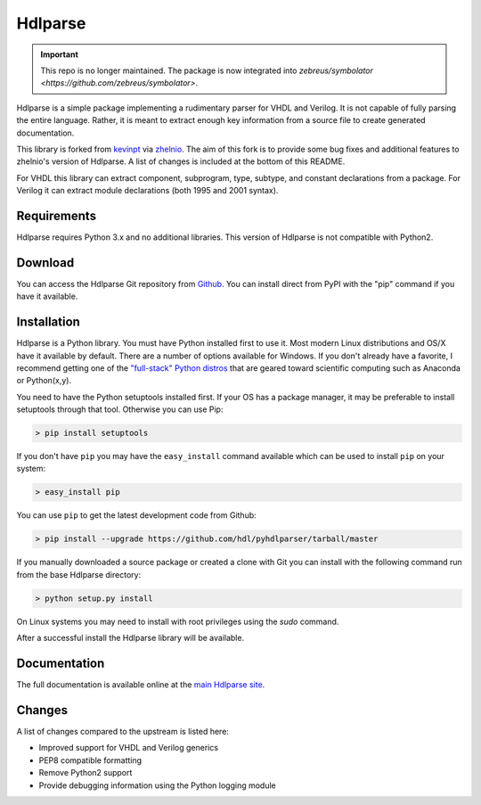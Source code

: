 
========
Hdlparse
========

.. IMPORTANT::
   This repo is no longer maintained. The package is now integrated into `zebreus/symbolator <https://github.com/zebreus/symbolator>`.

Hdlparse is a simple package implementing a rudimentary parser for VHDL and Verilog. It is not capable of fully parsing the entire language. Rather, it is meant to extract enough key information from a source file to create generated documentation.

This library is forked from `kevinpt <https://github.com/kevinpt/hdlparse>`_ via `zhelnio <https://github.com/zhelnio/hdlparse>`_. The aim of this fork is to provide some bug fixes and additional features to zhelnio's version of Hdlparse. A list of changes is included at the bottom of this README.

For VHDL this library can extract component, subprogram, type, subtype, and constant declarations from a package. For Verilog it can extract module declarations (both 1995 and 2001 syntax).


Requirements
------------

Hdlparse requires Python 3.x and no additional libraries. This version of Hdlparse is not compatible with Python2.


Download
--------

You can access the Hdlparse Git repository from `Github
<https://github.com/hdl/pyhdlparser>`_. You can install direct from PyPI with the "pip"
command if you have it available.

Installation
------------

Hdlparse is a Python library. You must have Python installed first to use it. Most modern Linux distributions and OS/X have it available by default. There are a number of options available for Windows. If you don't already have a favorite, I recommend getting one of the `"full-stack" Python distros <http://www.scipy.org/install.html>`_ that are geared toward scientific computing such as Anaconda or Python(x,y).

You need to have the Python setuptools installed first. If your OS has a package manager, it may be preferable to install setuptools through that tool. Otherwise you can use Pip:

.. code-block:: sh

  > pip install setuptools

If you don't have ``pip`` you may have the ``easy_install`` command available which can be used to install ``pip`` on your system:

.. code-block:: sh

  > easy_install pip

You can use ``pip`` to get the latest development code from Github:

.. code-block:: sh

  > pip install --upgrade https://github.com/hdl/pyhdlparser/tarball/master

If you manually downloaded a source package or created a clone with Git you can install with the following command run from the base Hdlparse directory:

.. code-block:: sh

  > python setup.py install

On Linux systems you may need to install with root privileges using the *sudo* command.

After a successful install the Hdlparse library will be available.


Documentation
-------------

The full documentation is available online at the `main Hdlparse site
<http://kevinpt.github.io/hdlparse/>`_.


Changes
-------

A list of changes compared to the upstream is listed here:

* Improved support for VHDL and Verilog generics
* PEP8 compatible formatting
* Remove Python2 support
* Provide debugging information using the Python logging module

